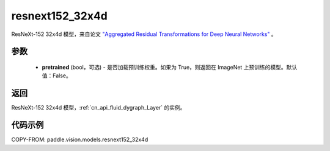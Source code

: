 .. _cn_api_paddle_vision_models_resnext152_32x4d:

resnext152_32x4d
-------------------------------

.. py:function:: paddle.vision.models.resnext152_32x4d(pretrained=False, **kwargs)


ResNeXt-152 32x4d 模型，来自论文 `"Aggregated Residual Transformations for Deep Neural Networks" <https://arxiv.org/pdf/1611.05431.pdf>`_ 。

参数
:::::::::

  - **pretrained** (bool，可选) - 是否加载预训练权重。如果为 True，则返回在 ImageNet 上预训练的模型。默认值：False。

返回
:::::::::

ResNeXt-152 32x4d 模型，:ref:`cn_api_fluid_dygraph_Layer` 的实例。

代码示例
:::::::::

COPY-FROM: paddle.vision.models.resnext152_32x4d
